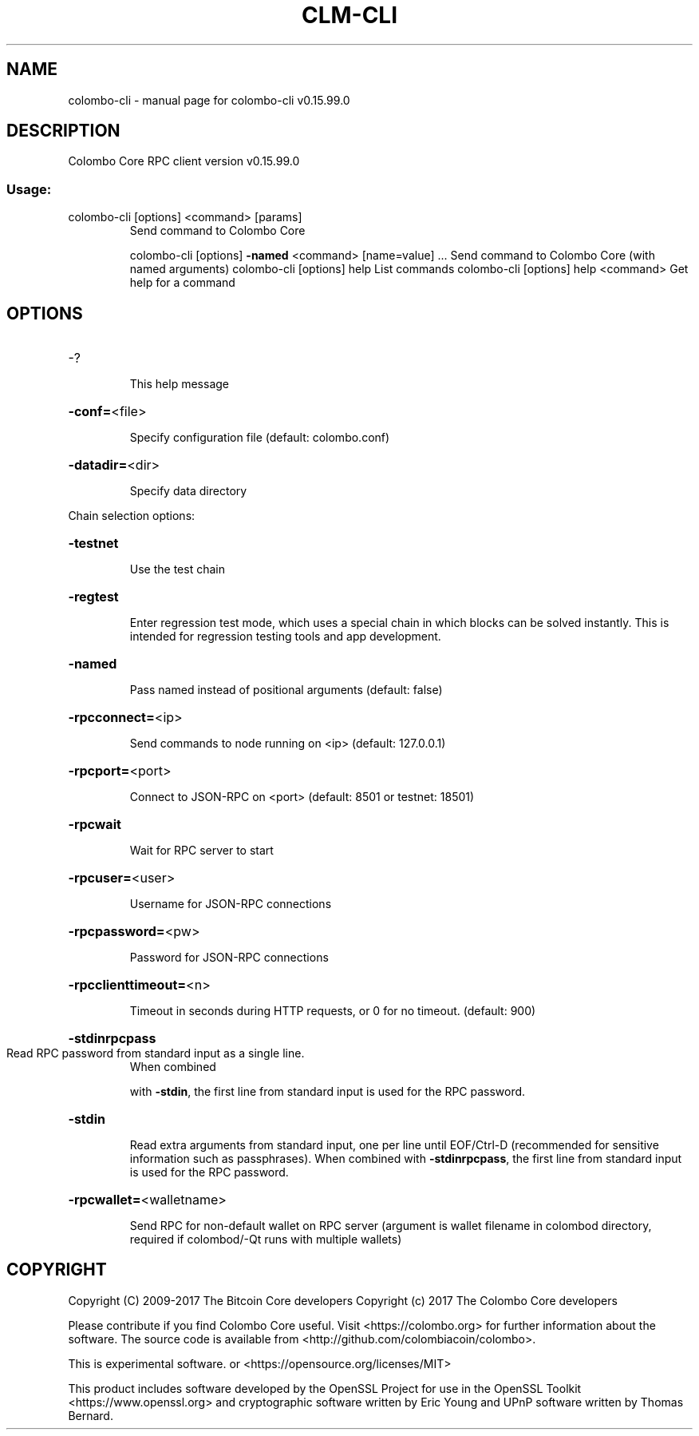 .\" DO NOT MODIFY THIS FILE!  It was generated by help2man 1.47.4.
.TH CLM-CLI "1" "September 2017" "colombo-cli v0.15.99.0" "User Commands"
.SH NAME
colombo-cli \- manual page for colombo-cli v0.15.99.0
.SH DESCRIPTION
Colombo Core RPC client version v0.15.99.0
.SS "Usage:"
.TP
colombo\-cli [options] <command> [params]
Send command to Colombo Core
.IP
colombo\-cli [options] \fB\-named\fR <command> [name=value] ... Send command to Colombo Core (with named arguments)
colombo\-cli [options] help                List commands
colombo\-cli [options] help <command>      Get help for a command
.SH OPTIONS
.HP
\-?
.IP
This help message
.HP
\fB\-conf=\fR<file>
.IP
Specify configuration file (default: colombo.conf)
.HP
\fB\-datadir=\fR<dir>
.IP
Specify data directory
.PP
Chain selection options:
.HP
\fB\-testnet\fR
.IP
Use the test chain
.HP
\fB\-regtest\fR
.IP
Enter regression test mode, which uses a special chain in which blocks
can be solved instantly. This is intended for regression testing
tools and app development.
.HP
\fB\-named\fR
.IP
Pass named instead of positional arguments (default: false)
.HP
\fB\-rpcconnect=\fR<ip>
.IP
Send commands to node running on <ip> (default: 127.0.0.1)
.HP
\fB\-rpcport=\fR<port>
.IP
Connect to JSON\-RPC on <port> (default: 8501 or testnet: 18501)
.HP
\fB\-rpcwait\fR
.IP
Wait for RPC server to start
.HP
\fB\-rpcuser=\fR<user>
.IP
Username for JSON\-RPC connections
.HP
\fB\-rpcpassword=\fR<pw>
.IP
Password for JSON\-RPC connections
.HP
\fB\-rpcclienttimeout=\fR<n>
.IP
Timeout in seconds during HTTP requests, or 0 for no timeout. (default:
900)
.HP
\fB\-stdinrpcpass\fR
.TP
Read RPC password from standard input as a single line.
When combined
.IP
with \fB\-stdin\fR, the first line from standard input is used for the
RPC password.
.HP
\fB\-stdin\fR
.IP
Read extra arguments from standard input, one per line until EOF/Ctrl\-D
(recommended for sensitive information such as passphrases).
When combined with \fB\-stdinrpcpass\fR, the first line from standard
input is used for the RPC password.
.HP
\fB\-rpcwallet=\fR<walletname>
.IP
Send RPC for non\-default wallet on RPC server (argument is wallet
filename in colombod directory, required if colombod/\-Qt runs
with multiple wallets)
.SH COPYRIGHT
Copyright (C) 2009-2017 The Bitcoin Core developers
Copyright (c) 2017 The Colombo Core developers

Please contribute if you find Colombo Core useful. Visit
<https://colombo.org> for further information about the software.
The source code is available from <http://github.com/colombiacoin/colombo>.

This is experimental software.
or <https://opensource.org/licenses/MIT>

This product includes software developed by the OpenSSL Project for use in the
OpenSSL Toolkit <https://www.openssl.org> and cryptographic software written by
Eric Young and UPnP software written by Thomas Bernard.
